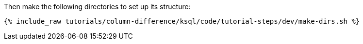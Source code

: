 Then make the following directories to set up its structure:

+++++
<pre class="snippet"><code class="shell">{% include_raw tutorials/column-difference/ksql/code/tutorial-steps/dev/make-dirs.sh %}</code></pre>
+++++

